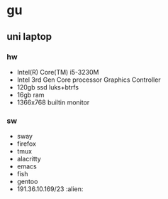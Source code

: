 * gu
** uni laptop
*** hw
- Intel(R) Core(TM) i5-3230M
- Intel 3rd Gen Core processor Graphics Controller
- 120gb ssd luks+btrfs
- 16gb ram
- 1366x768 builtin monitor
*** sw
- sway
- firefox
- tmux
- alacritty
- emacs
- fish
- gentoo
- 191.36.10.169/23 :alien:
